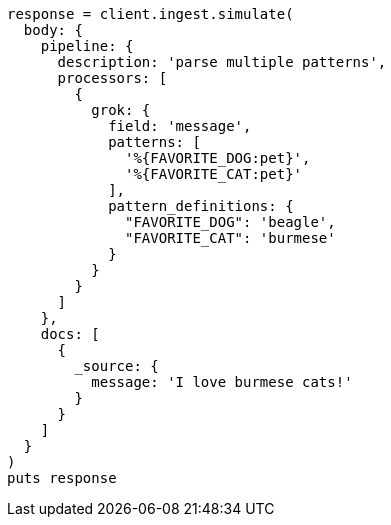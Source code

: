 [source, ruby]
----
response = client.ingest.simulate(
  body: {
    pipeline: {
      description: 'parse multiple patterns',
      processors: [
        {
          grok: {
            field: 'message',
            patterns: [
              '%{FAVORITE_DOG:pet}',
              '%{FAVORITE_CAT:pet}'
            ],
            pattern_definitions: {
              "FAVORITE_DOG": 'beagle',
              "FAVORITE_CAT": 'burmese'
            }
          }
        }
      ]
    },
    docs: [
      {
        _source: {
          message: 'I love burmese cats!'
        }
      }
    ]
  }
)
puts response
----

